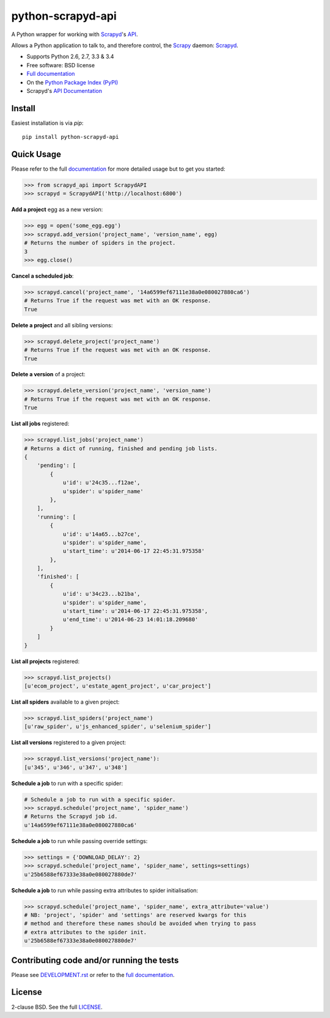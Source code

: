 ==================
python-scrapyd-api
==================

.. image:: https://badge.fury.io/py/python-scrapyd-api.png
        :target: http://badge.fury.io/py/python-scrapyd-api
        :alt: The PyPI version

.. image:: https://travis-ci.org/djm/python-scrapyd-api.png?branch=master
        :target: https://travis-ci.org/djm/python-scrapyd-api
        :alt: Built Status on Travis-CI

.. image:: https://coveralls.io/repos/djm/python-scrapyd-api/badge.png
        :target: https://coveralls.io/r/djm/python-scrapyd-api
        :alt: Coverage Status on Coveralls

.. image:: https://readthedocs.org/projects/python-scrapyd-api/badge/?version=latest
        :target: http://python-scrapyd-api.readthedocs.org/en/latest/
        :alt: Documentation Status on ReadTheDocs


A Python wrapper for working with Scrapyd_'s API_.

Allows a Python application to talk to, and therefore control, the Scrapy_
daemon: Scrapyd_.

* Supports Python 2.6, 2.7, 3.3 & 3.4
* Free software: BSD license
* `Full documentation`_
* On the `Python Package Index (PyPI)`_
* Scrapyd's `API Documentation`_

.. _Scrapy: http://scrapy.org/
.. _Scrapyd: https://github.com/scrapy/scrapyd
.. _API: http://scrapyd.readthedocs.org/en/latest/api.html
.. _Python Package Index (PyPI): https://pypi.python.org/pypi/python-scrapyd-api/
.. _Full documentation: http://python-scrapyd-api.rtfd.org
.. _API Documentation: http://scrapyd.readthedocs.org/en/latest/api.html

Install
-------

Easiest installation is via `pip`::

    pip install python-scrapyd-api

Quick Usage
-----------

Please refer to the full documentation_ for more detailed usage but to get you started:

.. code:: python

    >>> from scrapyd_api import ScrapydAPI
    >>> scrapyd = ScrapydAPI('http://localhost:6800')

.. _documentation: http://python-scrapyd-api.rtfd.org

**Add a project** egg as a new version:

.. code:: python

    >>> egg = open('some_egg.egg')
    >>> scrapyd.add_version('project_name', 'version_name', egg)
    # Returns the number of spiders in the project.
    3
    >>> egg.close()

**Cancel a scheduled job**:

.. code:: python

    >>> scrapyd.cancel('project_name', '14a6599ef67111e38a0e080027880ca6')
    # Returns True if the request was met with an OK response.
    True

**Delete a project** and all sibling versions:

.. code:: python

    >>> scrapyd.delete_project('project_name')
    # Returns True if the request was met with an OK response.
    True

**Delete a version** of a project:

.. code:: python

    >>> scrapyd.delete_version('project_name', 'version_name')
    # Returns True if the request was met with an OK response.
    True

**List all jobs** registered:

.. code:: python

    >>> scrapyd.list_jobs('project_name')
    # Returns a dict of running, finished and pending job lists.
    {
        'pending': [
            {
                u'id': u'24c35...f12ae', 
                u'spider': u'spider_name'
            },
        ],
        'running': [
            {
                u'id': u'14a65...b27ce',
                u'spider': u'spider_name',
                u'start_time': u'2014-06-17 22:45:31.975358'
            },
        ],
        'finished': [
            {
                u'id': u'34c23...b21ba',
                u'spider': u'spider_name',
                u'start_time': u'2014-06-17 22:45:31.975358',
                u'end_time': u'2014-06-23 14:01:18.209680'
            }
        ]
    }

**List all projects** registered:

.. code:: python

    >>> scrapyd.list_projects()
    [u'ecom_project', u'estate_agent_project', u'car_project']

**List all spiders** available to a given project:

.. code:: python

    >>> scrapyd.list_spiders('project_name')
    [u'raw_spider', u'js_enhanced_spider', u'selenium_spider']

**List all versions** registered to a given project:

.. code:: python

    >>> scrapyd.list_versions('project_name'):
    [u'345', u'346', u'347', u'348']

**Schedule a job** to run with a specific spider:

.. code:: python

    # Schedule a job to run with a specific spider.
    >>> scrapyd.schedule('project_name', 'spider_name')
    # Returns the Scrapyd job id.
    u'14a6599ef67111e38a0e080027880ca6'

**Schedule a job** to run while passing override settings:

.. code:: python

    >>> settings = {'DOWNLOAD_DELAY': 2}
    >>> scrapyd.schedule('project_name', 'spider_name', settings=settings)
    u'25b6588ef67333e38a0e080027880de7'

**Schedule a job** to run while passing extra attributes to spider initialisation:

.. code:: python

    >>> scrapyd.schedule('project_name', 'spider_name', extra_attribute='value')
    # NB: 'project', 'spider' and 'settings' are reserved kwargs for this
    # method and therefore these names should be avoided when trying to pass
    # extra attributes to the spider init.
    u'25b6588ef67333e38a0e080027880de7'


Contributing code and/or running the tests
------------------------------------------

Please see DEVELOPMENT.rst_ or refer to the `full documentation`_.

.. _DEVELOPMENT.rst: https://github.com/djm/python-scrapyd-api/blob/master/DEVELOPMENT.rst
.. _full documentation: http://python-scrapyd-api.rtfd.org


License
-------

2-clause BSD. See the full LICENSE_.

.. _LICENSE: https://github.com/djm/python-scrapyd-api/blob/master/LICENSE
